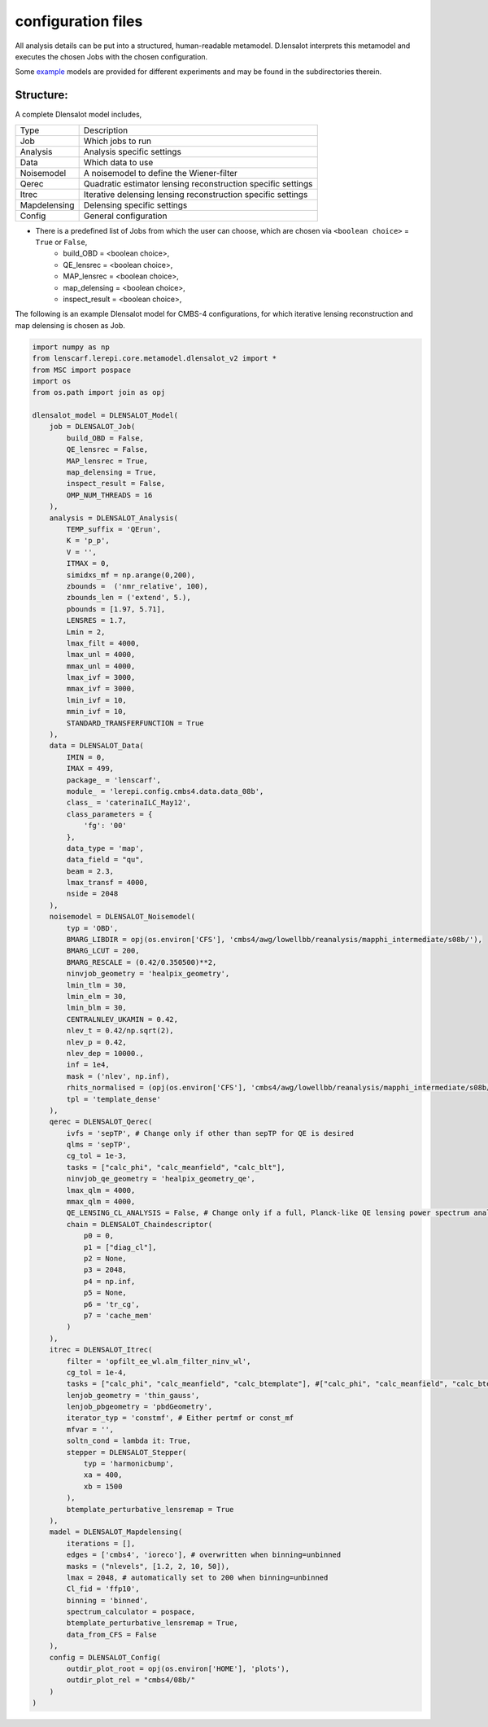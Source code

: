 .. _Configuration Files:

========================
configuration files
========================

All analysis details can be put into a structured, human-readable metamodel.
D.lensalot interprets this metamodel and executes the chosen Jobs with the chosen configuration.

Some `example`_ models are provided for different experiments and may be found in the subdirectories therein.


.. _example: https://github.com/NextGenCMB/D.lensalot/tree/main/lenscarf/lerepi/config



Structure:
--------------------

A complete Dlensalot model includes,

==================== ===========
        Type         Description
-------------------- -----------
    Job              Which jobs to run
    Analysis         Analysis specific settings
    Data             Which data to use
    Noisemodel       A noisemodel to define the Wiener-filter
    Qerec            Quadratic estimator lensing reconstruction specific settings
    Itrec            Iterative delensing lensing reconstruction specific settings
    Mapdelensing     Delensing specific settings
    Config           General configuration
==================== ===========



* There is a predefined list of Jobs from which the user can choose, which are chosen via ``<boolean choice>`` = ``True`` or ``False``,
    * build_OBD = <boolean choice>,
    * QE_lensrec = <boolean choice>,
    * MAP_lensrec = <boolean choice>,
    * map_delensing = <boolean choice>,
    * inspect_result = <boolean choice>,


The following is an example Dlensalot model for CMBS-4 configurations, for which iterative lensing reconstruction and map delensing is chosen as Job.

.. code-block:: python

    import numpy as np
    from lenscarf.lerepi.core.metamodel.dlensalot_v2 import *
    from MSC import pospace
    import os
    from os.path import join as opj

    dlensalot_model = DLENSALOT_Model(
        job = DLENSALOT_Job(
            build_OBD = False,
            QE_lensrec = False,
            MAP_lensrec = True,
            map_delensing = True,
            inspect_result = False,
            OMP_NUM_THREADS = 16
        ),
        analysis = DLENSALOT_Analysis(
            TEMP_suffix = 'QErun',
            K = 'p_p',
            V = '',
            ITMAX = 0,
            simidxs_mf = np.arange(0,200),
            zbounds =  ('nmr_relative', 100),
            zbounds_len = ('extend', 5.),   
            pbounds = [1.97, 5.71],
            LENSRES = 1.7,
            Lmin = 2, 
            lmax_filt = 4000,
            lmax_unl = 4000,
            mmax_unl = 4000,
            lmax_ivf = 3000,
            mmax_ivf = 3000,
            lmin_ivf = 10,
            mmin_ivf = 10,
            STANDARD_TRANSFERFUNCTION = True
        ),
        data = DLENSALOT_Data(
            IMIN = 0,
            IMAX = 499,
            package_ = 'lenscarf',
            module_ = 'lerepi.config.cmbs4.data.data_08b',
            class_ = 'caterinaILC_May12',
            class_parameters = {
                'fg': '00'
            },
            data_type = 'map',
            data_field = "qu",
            beam = 2.3,
            lmax_transf = 4000,
            nside = 2048
        ),
        noisemodel = DLENSALOT_Noisemodel(
            typ = 'OBD',
            BMARG_LIBDIR = opj(os.environ['CFS'], 'cmbs4/awg/lowellbb/reanalysis/mapphi_intermediate/s08b/'),
            BMARG_LCUT = 200,
            BMARG_RESCALE = (0.42/0.350500)**2,
            ninvjob_geometry = 'healpix_geometry',
            lmin_tlm = 30,
            lmin_elm = 30,
            lmin_blm = 30,
            CENTRALNLEV_UKAMIN = 0.42,
            nlev_t = 0.42/np.sqrt(2),
            nlev_p = 0.42,
            nlev_dep = 10000.,
            inf = 1e4,
            mask = ('nlev', np.inf),
            rhits_normalised = (opj(os.environ['CFS'], 'cmbs4/awg/lowellbb/reanalysis/mapphi_intermediate/s08b/masks/08b_rhits_positive_nonan.fits'), np.inf),
            tpl = 'template_dense'
        ),
        qerec = DLENSALOT_Qerec(
            ivfs = 'sepTP', # Change only if other than sepTP for QE is desired
            qlms = 'sepTP',
            cg_tol = 1e-3,
            tasks = ["calc_phi", "calc_meanfield", "calc_blt"],
            ninvjob_qe_geometry = 'healpix_geometry_qe',
            lmax_qlm = 4000,
            mmax_qlm = 4000,
            QE_LENSING_CL_ANALYSIS = False, # Change only if a full, Planck-like QE lensing power spectrum analysis is desired
            chain = DLENSALOT_Chaindescriptor(
                p0 = 0,
                p1 = ["diag_cl"],
                p2 = None,
                p3 = 2048,
                p4 = np.inf,
                p5 = None,
                p6 = 'tr_cg',
                p7 = 'cache_mem'
            )
        ),
        itrec = DLENSALOT_Itrec(
            filter = 'opfilt_ee_wl.alm_filter_ninv_wl',
            cg_tol = 1e-4,
            tasks = ["calc_phi", "calc_meanfield", "calc_btemplate"], #["calc_phi", "calc_meanfield", "calc_btemplate"],
            lenjob_geometry = 'thin_gauss',
            lenjob_pbgeometry = 'pbdGeometry',
            iterator_typ = 'constmf', # Either pertmf or const_mf
            mfvar = '',
            soltn_cond = lambda it: True,
            stepper = DLENSALOT_Stepper(
                typ = 'harmonicbump',
                xa = 400,
                xb = 1500
            ),
            btemplate_perturbative_lensremap = True
        ),
        madel = DLENSALOT_Mapdelensing(
            iterations = [],
            edges = ['cmbs4', 'ioreco'], # overwritten when binning=unbinned
            masks = ("nlevels", [1.2, 2, 10, 50]),
            lmax = 2048, # automatically set to 200 when binning=unbinned
            Cl_fid = 'ffp10',
            binning = 'binned',
            spectrum_calculator = pospace,
            btemplate_perturbative_lensremap = True,
            data_from_CFS = False
        ),
        config = DLENSALOT_Config(
            outdir_plot_root = opj(os.environ['HOME'], 'plots'),
            outdir_plot_rel = "cmbs4/08b/"
        )
    )
